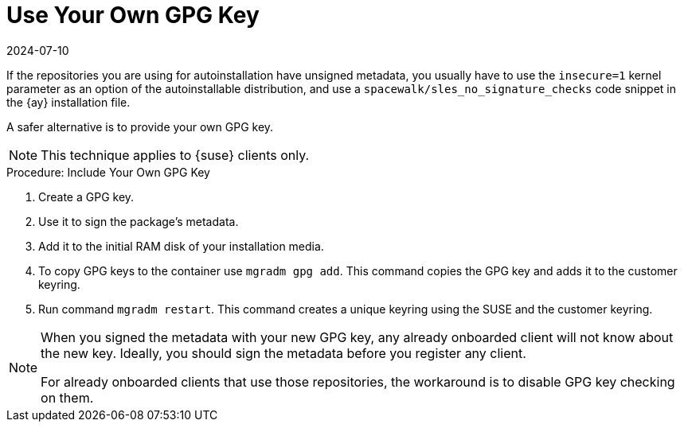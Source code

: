 [[autoinst-owngpgkey]]
= Use Your Own GPG Key
:description: Learn how to securely sign package metadata with your own GPG key for autoinstallation repositories to avoid using insecure kernel parameters.
:revdate: 2024-07-10
:page-revdate: {revdate}

If the repositories you are using for autoinstallation have unsigned metadata, you usually have to use the [option]``insecure=1`` kernel parameter as an option of the autoinstallable distribution, and use a [path]``spacewalk/sles_no_signature_checks`` code snippet in the {ay} installation file.

A safer alternative is to provide your own GPG key.

[NOTE]
====
This technique applies to {suse} clients only.
====

.Procedure: Include Your Own GPG Key
. Create a GPG key.
. Use it to sign the package's metadata.
. Add it to the initial RAM disk of your installation media.
. To copy GPG keys to the container use [command]``mgradm gpg add``.
  This command copies the GPG key and adds it to the customer keyring.
. Run command [command]``mgradm restart``.
  This command creates a unique keyring using the SUSE and the customer keyring.

[NOTE]
====
When you signed the metadata with your new GPG key, any already onboarded client will not know about the new key.
Ideally, you should sign the metadata before you register any client.

For already onboarded clients that use those repositories, the workaround is to disable GPG key checking on them.
====